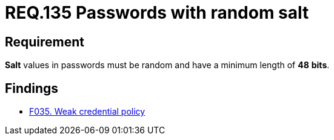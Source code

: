 :slug: rules/135/
:category: credentials
:description: This document contains the details of the security requirements related to the definition and management of access credentials in the organization. This requirement establishes the importance of setting random values and minimum length to key derivations (salt) in passwords.
:keywords: Security, Requirement, Passwords, Cryptography, Salt, Random.
:rules: yes

= REQ.135 Passwords with random salt

== Requirement

*Salt* values in passwords
must be random and have a minimum length of *48* *bits*.

== Findings

* link:/web/findings/035/[F035. Weak credential policy]
